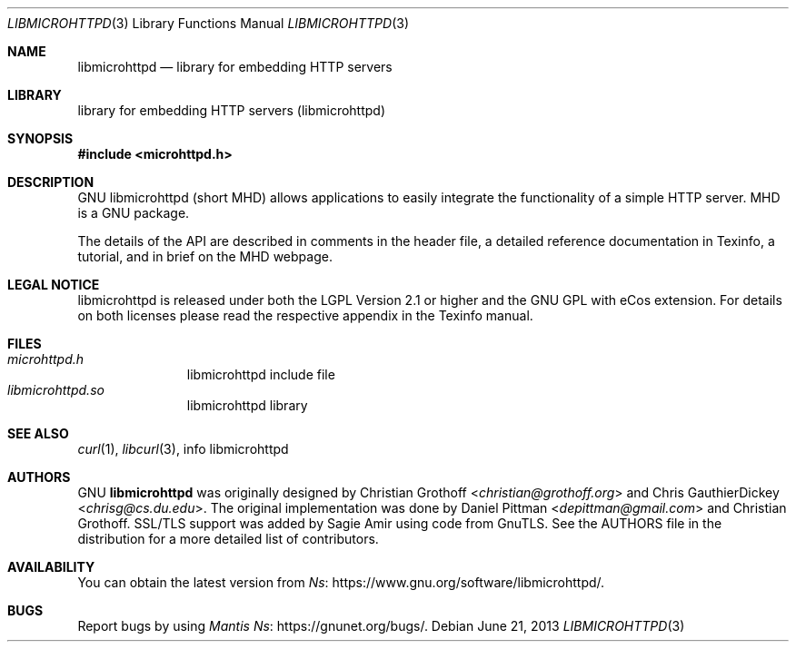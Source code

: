.Dd June 21, 2013
.Dt LIBMICROHTTPD 3
.Os
.Sh NAME
.Nm libmicrohttpd
.Nd library for embedding HTTP servers
.Sh LIBRARY
.ds doc-str-Lb-libmicrohttpd library for embedding HTTP servers (libmicrohttpd)
.Lb libmicrohttpd
.Sh SYNOPSIS
.In microhttpd.h
.Sh DESCRIPTION
GNU libmicrohttpd (short MHD) allows applications to easily integrate the functionality of a simple HTTP server.  MHD is a GNU package.
.sp
The details of the API are described in comments in the header file, a detailed reference documentation in Texinfo, a tutorial, and in brief on the MHD webpage.
.Sh LEGAL NOTICE
libmicrohttpd is released under both the LGPL Version 2.1 or higher and the GNU GPL with eCos extension.  For details on both licenses please read the respective appendix in the Texinfo manual.
.Sh FILES
.Bl -tag -width /etc/ttys -compact
.It Pa microhttpd.h
libmicrohttpd include file
.It Pa libmicrohttpd.so
libmicrohttpd library
.El
.Sh SEE ALSO
.Xr curl 1 ,
.Xr libcurl 3 ,
info libmicrohttpd
.Sh AUTHORS
GNU
.Nm
was originally designed by
.An -nosplit
.An Christian Grothoff Aq Mt christian@grothoff.org
and
.An Chris GauthierDickey Aq Mt chrisg@cs.du.edu Ns .
The original implementation was done by
.An Daniel Pittman Aq Mt depittman@gmail.com
and Christian Grothoff.
SSL/TLS support was added by Sagie Amir using code from GnuTLS.  See the AUTHORS file in the distribution for a more detailed list of contributors.
.Sh AVAILABILITY
You can obtain the latest version from
.Lk https://www.gnu.org/software/libmicrohttpd/ Ns .
.Sh BUGS
Report bugs by using
.Lk https://gnunet.org/bugs/ "Mantis" Ns .
